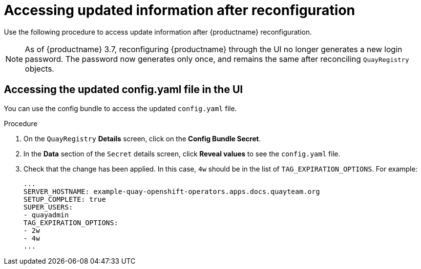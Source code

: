 :_content-type: PROCEDURE
[id="operator-config-ui-updated"]
= Accessing updated information after reconfiguration

Use the following procedure to access update information after {productname} reconfiguration.

[NOTE]
====
As of {productname} 3.7, reconfiguring {productname} through the UI no longer generates a new login password. The password now generates only once, and remains the same after reconciling `QuayRegistry` objects.
====

[id="accessing-updated-config-ui"]
== Accessing the updated config.yaml file in the UI

You can use the config bundle to access the updated `config.yaml` file.

.Procedure

. On the `QuayRegistry` *Details* screen, click on the *Config Bundle Secret*.

. In the *Data* section of the `Secret` details screen, click *Reveal values* to see the `config.yaml` file.

. Check that the change has been applied. In this case, `4w` should be in the list of `TAG_EXPIRATION_OPTIONS`. For example:
+
[source,yaml]
----
...
SERVER_HOSTNAME: example-quay-openshift-operators.apps.docs.quayteam.org
SETUP_COMPLETE: true
SUPER_USERS:
- quayadmin
TAG_EXPIRATION_OPTIONS:
- 2w
- 4w
...
----
